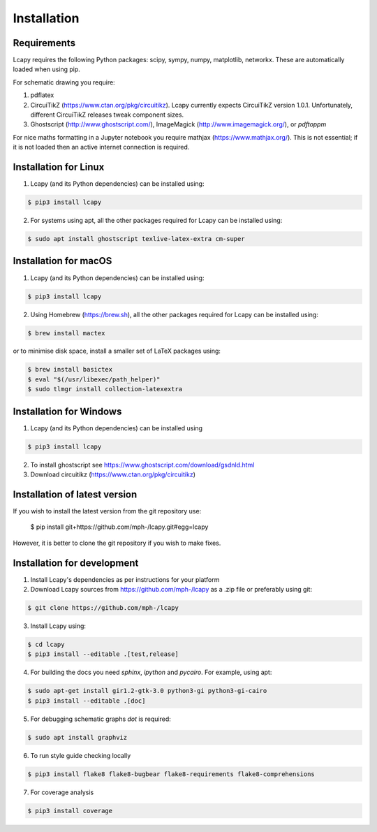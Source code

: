 .. _installation:

============
Installation
============


Requirements
============

Lcapy requires the following Python packages: scipy, sympy, numpy, matplotlib, networkx.  These are automatically loaded when using pip.

For schematic drawing you require:

1. pdflatex

2. CircuiTikZ (https://www.ctan.org/pkg/circuitikz).  Lcapy currently
   expects CircuiTikZ version 1.0.1.  Unfortunately, different
   CircuiTikZ releases tweak component sizes.

3. Ghostscript (http://www.ghostscript.com/), ImageMagick (http://www.imagemagick.org/), or `pdftoppm`

For nice maths formatting in a Jupyter notebook you require mathjax (https://www.mathjax.org/).  This is not essential; if it is not loaded then an active internet connection is required.


Installation for Linux
======================

1. Lcapy (and its Python dependencies) can be installed using:

.. code-block:: console

    $ pip3 install lcapy

2. For systems using apt, all the other packages required for Lcapy can be installed using:

.. code-block:: console

    $ sudo apt install ghostscript texlive-latex-extra cm-super


Installation for macOS
======================

1. Lcapy (and its Python dependencies) can be installed using:

.. code-block:: console

    $ pip3 install lcapy

2. Using Homebrew (https://brew.sh), all the other packages required for Lcapy can be installed using:

.. code-block:: console

    $ brew install mactex

or to minimise disk space, install a smaller set of LaTeX packages using:

.. code-block:: console

    $ brew install basictex
    $ eval "$(/usr/libexec/path_helper)"
    $ sudo tlmgr install collection-latexextra


Installation for Windows
========================

1. Lcapy (and its Python dependencies) can be installed using

.. code-block:: console

   $ pip3 install lcapy

2. To install ghostscript see https://www.ghostscript.com/download/gsdnld.html

3. Download circuitikz (https://www.ctan.org/pkg/circuitikz)


Installation of latest version
============================== 
   
If you wish to install the latest version from the git repository use:

   $ pip install git+https://github.com/mph-/lcapy.git#egg=lcapy

However, it is better to clone the git repository if you wish to make fixes.
   

Installation for development
============================

1. Install Lcapy's dependencies as per instructions for your platform

2. Download Lcapy sources from https://github.com/mph-/lcapy as a .zip file or preferably using git:

.. code-block:: console

   $ git clone https://github.com/mph-/lcapy

3.  Install Lcapy using:

.. code-block:: console
                
   $ cd lcapy
   $ pip3 install --editable .[test,release]

4. For building the docs you need `sphinx`, `ipython` and `pycairo`.  For example, using apt:

.. code-block:: console

   $ sudo apt-get install gir1.2-gtk-3.0 python3-gi python3-gi-cairo
   $ pip3 install --editable .[doc]

5. For debugging schematic graphs `dot` is required:

.. code-block:: console

   $ sudo apt install graphviz

6. To run style guide checking locally

.. code-block:: console

   $ pip3 install flake8 flake8-bugbear flake8-requirements flake8-comprehensions
   
7. For coverage analysis

.. code-block:: console

   $ pip3 install coverage
   
